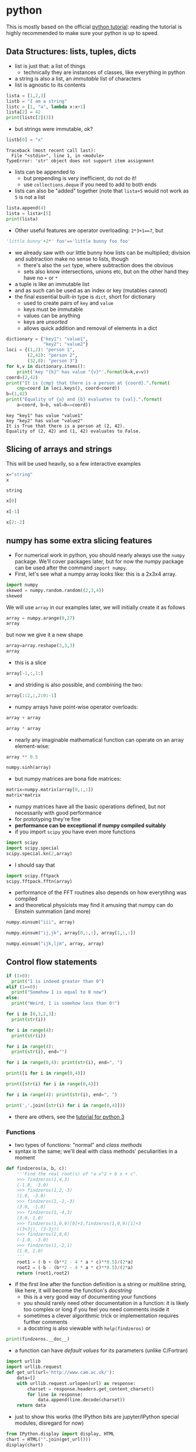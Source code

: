 * python
This is mostly based on the official [[https://docs.python.org/3/tutorial/][python tutorial]]: reading the tutorial is highly recommended to make sure
your python is up to speed.

** Data Structures: lists, tuples, dicts
- list is just that: a list of things
  - technically they are instances of classes, like everything in python
- a string is also a list, an /immutable/ list of characters
- list is agnostic to its contents
#+BEGIN_SRC python :session *python3-1* :exports code :results silent
lista = [1,2,3]
listb = "I am a string"
listc = [1, "a", lambda x:x+1]
lista[2] = 42
print(listc[2](3))
#+END_SRC
- but strings were immutable, ok?
#+BEGIN_SRC python :exports both :session *python3-1* :results output
listb[0] = "x"
#+END_SRC

#+RESULTS:
: Traceback (most recent call last):
:   File "<stdin>", line 1, in <module>
: TypeError: 'str' object does not support item assignment

- lists can be appended to
  - but prepending is very inefficient, do not do it!
  - use =collections.deque= if you need to add to both ends
- lists can also be "added" together (note that =lista+5= would not work as =5= is not a list
#+BEGIN_SRC python :session *python3-1* :exports code :results silent
lista.append(4)
lista = lista+[5]
print(lista)
#+END_SRC
- Other useful features are operator overloading: =2*3+1==7=, but
#+BEGIN_SRC python :session *python3-1* :exports code :results silent
'little bunny'+2*' foo'=='little bunny foo foo'
#+END_SRC
- we already saw with our little bunny how lists can be multiplied; division and subtraction make no sense to
  lists, though
  - there's also the =set= type, where subtraction does the obvious
  - sets also know intersections, unions etc, but on the other hand they have no =+= or =*=
- a tuple is like an immutable list
- and as such can be used as an index or key (mutables cannot)
- the final essential built-in type is =dict=, short for dictionary
  - used to create pairs of =key= and =value=
  - keys must be immutable
  - values can be anything
  - keys are /unsorted/
  - allows quick addition and removal of elements in a dict
#+BEGIN_SRC python :exports both :results output
  dictionary = {"key1": "value1",
                "key2": "value2"}
  loci = {(1,2): "person 1",
          (2,42): "person 2",
          (32,8): "person 3"}
  for k,v in dictionary.items():
      print('key "{k}" has value "{v}"'.format(k=k,v=v))
  coord=(2,42)
  print("It is {cmp} that there is a person at {coord}.".format(
      cmp=coord in loci.keys(), coord=coord))
  b=(1,42)
  print("Equality of {a} and {b} evaluates to {val}.".format(
      a=coord, b=b, val=b==coord))
#+END_SRC

#+RESULTS:
: key "key1" has value "value1"
: key "key2" has value "value2"
: It is True that there is a person at (2, 42).
: Equality of (2, 42) and (1, 42) evaluates to False.

** Slicing of arrays and strings 
This will be used heavily, so a few interactive examples
#+BEGIN_SRC python :session *python3-2* :exports both :results value
x="string"
x
#+END_SRC

#+RESULTS:
: string

#+BEGIN_SRC python :session *python3-2* :exports both :results value
x[0]
#+END_SRC
#+BEGIN_SRC python :session *python3-2* :exports both :results value
x[-1]
#+END_SRC
#+BEGIN_SRC python :session *python3-2* :exports both :results value
x[2:-2]
#+END_SRC

** numpy has some extra slicing features
- For numerical work in python, you should nearly always use the =numpy= package. We'll cover packages later,
  but for now the numpy package can be used after the command =import numpy=.
- First, let's see what a numpy array looks like: this is a 2x3x4 array.
#+BEGIN_SRC python :session *python3-2* :exports both :results value
import numpy
skewed = numpy.random.random((2,3,4))
skewed
#+END_SRC
We will use =array= in our examples later, we will initially create it as follows
#+BEGIN_SRC python :session *python3-2* :exports both :results value
array = numpy.arange(0,27)
array
#+END_SRC
but now we give it a new shape
#+BEGIN_SRC python :session *python3-2* :exports both :results value
array=array.reshape(3,3,3)
array
#+END_SRC
- this is a slice
#+BEGIN_SRC python :session *python3-2* :exports both :results value
array[-1,:,1:]
#+END_SRC
- and striding is also possible, and combining the two: 
#+BEGIN_SRC python :session *python3-2* :exports both :results value
array[::2,:,2:0:-1]
#+END_SRC
- numpy arrays have point-wise operator overloads:
#+BEGIN_SRC python :session *python3-2* :exports both :results value
array + array
#+END_SRC
#+BEGIN_SRC python :session *python3-2* :exports both :results value
array * array
#+END_SRC
- nearly any imaginable mathematical function can operate on an array element-wise:
#+BEGIN_SRC python :session *python3-2* :exports both :results value
array ** 0.5
#+END_SRC
#+BEGIN_SRC python :session *python3-2* :exports both :results value
numpy.sinh(array)
#+END_SRC
- but numpy matrices are bona fide matrices: 
#+BEGIN_SRC python :session *python3-2* :exports both :results value
matrix=numpy.matrix(array[0,:,:])
matrix*matrix
#+END_SRC
- numpy matrices have all the basic operations defined, but not
  necessarily with good performance
- for prototyping they're fine
- *performance can be exceptional if numpy compiled suitably*
- if you import =scipy= you have even more functions
#+BEGIN_SRC python :session *python3-2* :exports both :results value
import scipy
import scipy.special
scipy.special.kn(2,array)
#+END_SRC
- I should say that
#+BEGIN_SRC python :session *python3-2* :exports both :results value
import scipy.fftpack
scipy.fftpack.fftn(array)
#+END_SRC
- performance of the FFT routines also depends on how everytihng was compiled
- and theoretical physicists may find it amusing that numpy can do Einstein summation (and more)
#+BEGIN_SRC python :session *python3-2* :exports both :results value
numpy.einsum("iii", array)
#+END_SRC
#+BEGIN_SRC python :session *python3-2* :exports both :results value
numpy.einsum("ij,jk", array[0,:,:], array[1,:,:])
#+END_SRC
#+BEGIN_SRC python :session *python3-2* :exports both :results value
numpy.einsum("ijk,ljm", array, array)
#+END_SRC

** Control flow statements
#+BEGIN_SRC python :exports both :results output
if (1>0):
  print("1 is indeed greater than 0")
elif (1==0):
  print("Somehow 1 is equal to 0 now")
else:
  print("Weird, 1 is somehow less than 0!")
#+END_SRC
#+BEGIN_SRC python :exports both :results output
for i in [0,1,2,3]:
  print(str(i))
#+END_SRC
#+BEGIN_SRC python :exports both :results output
for i in range(4):
  print(str(i))
#+END_SRC
#+BEGIN_SRC python :exports both :results output
for i in range(4):
  print(str(i), end="")
#+END_SRC
#+BEGIN_SRC python :exports both :results output
for i in range(0,4): print(str(i), end=", ")
#+END_SRC
#+BEGIN_SRC python :exports both :results output
print([i for i in range(0,4)])
#+END_SRC
#+BEGIN_SRC python :exports both :results output
print([str(i) for i in range(0,4)])
#+END_SRC
#+BEGIN_SRC python :exports both :results output
for i in range(4): print(str(i), end=", ")
#+END_SRC
#+BEGIN_SRC python :exports both :results output
print(','.join([str(i) for i in range(0,4)]))
#+END_SRC
- there are others, see the [[https://docs.python.org/3/tutorial/][tutorial for python 3]]

*** Functions
- two types of functions: "normal" and /class methods/
- syntax is the same; we'll deal with class methods' peculiarities in a moment
#+BEGIN_SRC python :session *python3-3* :exports both :results value
  def findzeros(a, b, c):
      '''Find the real root(s) of "a x^2 + b x + c".
      >>> findzeros(1,4,3)
      (-1.0, -3.0)
      >>> findzeros(1,2,-3)
      (1.0, -3.0)
      >>> findzeros(1,-2,-3)
      (3.0, -1.0)
      >>> findzeros(1,-4,3)
      (3.0, 1.0)
      >>> findzeros(1,0,9)[0]+3,findzeros(1,0,9)[1]+3
      ((3+3j), (3-3j))
      >>> findzeros(2,8,6)
      (-1.0, -3.0)
      >>> findzeros(1,-2,1)
      (1.0, 1.0)
      '''
      root1 = (-b + (b**2 - 4 * a * c)**0.5)/(2*a)
      root2 = (-b - (b**2 - 4 * a * c)**0.5)/(2*a)
      return (root1,root2)
#+END_SRC
- if the first line after the function definition is a string or multiline string, like here, it will become
  the function's /docstring/
  - this is a very good way of documenting your functions
  - you should rarely need other documentation in a function: it is likely too complex or long if you feel you
    need comments inside it
  - sometimes a clever algorithmic trick or implementation requires further comments
  - a docstring is also viewable with =help(findzeros)= or
#+BEGIN_SRC python :session *python3-3* :exports both :results value
  print(findzeros.__doc__)
#+END_SRC
- a function can have /default values/ for its parameters (unlike C/Fortran)
#+BEGIN_SRC python :session *python3-3* :exports code :results silent
  import urllib
  import urllib.request
  def get_url(url='http://www.cam.ac.uk/'):
      data=[]
      with urllib.request.urlopen(url) as response:
          charset = response.headers.get_content_charset()
          for line in response:
              data.append(line.decode(charset))
      return data
#+END_SRC
- just to show this works (the IPython bits are jupyter/IPython special modules, disregard for now)
#+BEGIN_SRC python :session *python3-3* :exports both :results output
from IPython.display import display, HTML
chart = HTML("".join(get_url()))
display(chart)
#+END_SRC

#+RESULTS:
: 
: >>> <IPython.core.display.HTML object>

- functions can have arbitrary argument lists, too
- the name =args= is not special, just a convention
#+BEGIN_SRC python :exports both :results output
  def multiply(*args):
      res=1
      for a in args:
          res = res*a
      return res
  print(multiply())
  print(multiply(1))
  print(multiply(1,2))
  print(multiply(1,2,3))
  print(multiply(42,42))
#+END_SRC

#+RESULTS:
: 1
: 1
: 2
: 6
: 1764

- and also unspecified /keyword arguments/ which become a dict inside the function
- in fact in the previous example, one could call =get_url("http://www.python.org")= without the =url== part:
  not so with =**kwargs=
#+BEGIN_SRC python :session *python3-4* :exports code :results silent
  def func_with_kwargs(**kwargs):
      for key in kwargs:
          print("The key {key:20} has the value {value:20}.".format(
              key=key, value=kwargs[key]))
      return
#+END_SRC
- these are used just as =url= above (it is actually also a keyword argument just a named one)
#+BEGIN_SRC python :session *python3-4* :exports both :results output
  func_with_kwargs(foo=8, bar="9", foobar=89)
#+END_SRC

#+RESULTS:
: The key foo                  has the value                    8.
: The key bar                  has the value 9                   .
: The key foobar               has the value                   89.

- note how the alignment of strings and numbers is different in =print=!
- a function can mix and match all types of arguments, but
  - but order matters in definition: the following function has all types of arguments and the order of the
    types of arguments is the only allowed one
  - order also matters when calling: pay attention to the numbers 5 and 6 in the example
#+BEGIN_SRC python :session *python3-4* :exports code :results silent
  def many_args(a, b, c=42, d=0, *e, **f):
      print("a = "+str(a))
      print("b = "+str(b))
      print("c = "+str(c))
      print("d = "+str(d))
      for i,E in enumerate(e): print("e[{idx}] = ".format(idx=i) + str(E))
      for F in f: print("f[{key}] = ".format(key=F) + str(f[F]))
#+END_SRC
#+BEGIN_SRC python :session *python3-4* :exports both :results output
  many_args(1, 2, 3, 4, 5, 6, bar=8)
  many_args(1, 2, d=3, c=4, bar=8)
#+END_SRC

#+RESULTS:
#+begin_example
a = 1
b = 2
c = 3
d = 4
e[0] = 5
e[1] = 6
f[bar] = 8
a = 1
b = 2
c = 4
d = 3
f[bar] = 8
#+end_example

- note how =c= and =d= can be passed in any order
- but these do not work
#+BEGIN_SRC python :session *python3-4* :exports both :results output
  many_args(1, 2, d=3, c=4, 6, bar=8)
#+END_SRC

#+RESULTS:
: File "<stdin>", line 1
: SyntaxError: non-keyword arg after keyword arg

#+BEGIN_SRC python :session *python3-4* :exports both :results output
  many_args(1, 2, 6, d=3, c=4, bar=8)
#+END_SRC

#+RESULTS:
: Traceback (most recent call last):
:   File "<stdin>", line 1, in <module>
: TypeError: many_args() got multiple values for argument 'c'

- so cannot pass =*args= style parameters and named keyword arguments at the same time except in the right
  order
- but then again, the unnamed keyword arguments can be mixed with the named ones
#+BEGIN_SRC python :session *python3-4* :exports both :results output
  many_args(1, 2, bar=8, d=3, c=4)
#+END_SRC

#+RESULTS:
: a = 1
: b = 2
: c = 4
: d = 3
: f[bar] = 8

*** Anonymous Function
- also known as a /lambda/
- a breeze from the land of functional programming, very useful
- especially with =reduce= and =map= operating on lists
#+BEGIN_SRC python :exports both :results output
  from __future__ import print_function
  list_of_values = ["a", "b", "c", "abc"]
  uppercase_list_of_values = map(lambda x: x.upper(), list_of_values)
  print("uppercase_list_of_values = ",end="")
  print("".join(uppercase_list_of_values))
  uppercase_list_of_values_without_lambda = [x.upper() for x in list_of_values]
  print("uppercase_list_of_values_without_lambda = ",end="")
  print(uppercase_list_of_values_without_lambda)
  import functools
  joined_list_of_values = functools.reduce(lambda x,y: x+y, list_of_values, "")
  print("joined_list_of_values = ",end="")
  print(joined_list_of_values)
#+END_SRC

#+RESULTS:
: uppercase_list_of_values = ABCABC
: uppercase_list_of_values_without_lambda = ['A', 'B', 'C', 'ABC']
: joined_list_of_values = abcabc

- the two lambdas are of course equivalent to named functions but avoid polluting the namespace and are easier
  to read as the are defined right where they are used
  - and cannot be used elsewhere so often reused functions should not normally be lambdas
#+BEGIN_SRC python :session *python3-3* :exports code :results silent
def uppercase(x):
    return x.upper()
def joinstr(x,y):
    return x+y
#+END_SRC

** Exercises
*** Random walkers
Write a code where two people perform a random walk along a rectangular =10x10= grid of coordinates, stopping
when the hit (occupy same coordinates) each other for the first time.
#+BEGIN_SRC python :exports none :results silent :tangle yes :tangle codes/python/random_walker_exercise.py
  import numpy
  minx,maxx,miny,maxy = 0,9,0,9
  persons = {"A": (minx,miny),
             "B": (maxx,maxy)}
  while (persons["A"] != persons["B"]):
      xs = numpy.random.randint(minx,maxx+1,2)
      ys = numpy.random.randint(miny,maxy+1,2)
      persons["A"]=(xs[0],ys[0])
      persons["B"]=(xs[1],ys[1])
  print("Persons A and B bumped to each other at {}.".format(str(persons["A"])))
#+END_SRC

** Good Programming Practice: modularity
- a rule of thumb: /a single modular piece of code fits on screen all at the same time/
- split code into different files appropriately
  - in C/Fortran use a makefile to help compiling and linking them together
  - in python, codes in separate files become /modules/

** Modules
- one has to /import/ a module before it can be used
- python comes with a /standard library/ of modules, see
  [[https://docs.python.org/3/library/index.html][python standard library reference]] for details
- one such module is called =sys= and it know, e.g. your python version and more importantly, it holds the
  /module search path/: the list of directories python looks for =X= when it encounters a statement =import X=
  or =from X import Y=
#+BEGIN_SRC python :exports both :results output
  import sys
  print("Your python version is "+sys.version)
  print("Your python module search path is "+",".join(sys.path))
#+END_SRC

#+RESULTS:
: Your python version is 3.4.2 (default, Oct  8 2014, 10:45:20) 
: [GCC 4.9.1]
: Your python module search path is ,/home/juhaj/venv_teaching/lib/python3.4,/home/juhaj/venv_teaching/lib/python3.4/plat-x86_64-linux-gnu,/home/juhaj/venv_teaching/lib/python3.4/lib-dynload,/usr/lib/python3.4,/usr/lib/python3.4/plat-x86_64-linux-gnu,/home/juhaj/venv_teaching/lib/python3.4/site-packages,/usr/lib/python3/dist-packages,/usr/local/lib/python3.4/dist-packages

- the "current" directory is /always/ searched first
  - "current" means the working directory for interactively started interpreter (i.e. without a script argument)
  - "current" means the directory containing the script being ran for non-interactive use
  - this can be confusing: Suppose =script.py= contains the statement =import z= and =z.py= is located in
    =/scriptdir= along with =script.py=. Then =cd /directory; python /scriptdir/script.py= will find =z=, but
    =cd /directory; python= followed by an interactive =import z= will fail yet =cd /scriptdir; python=
    followed by an interactive =import z= will again work:
#+BEGIN_SRC python :exports none :tangle yes :tangle "codes/python/MyModule.py" :results silent
  module_internal_variable = 42
  def function_inside_a_module(parameter):
    return parameter+1
#+END_SRC
  - for example we have a module called =MyModule.py= in =codes/python/MyModule.py= so let's import that  
#+BEGIN_SRC python :tangle yes :tangle "codes/python/ImportMyModule.py" :exports both :results output :session *python3-6*
  import os
  print("Current working directory is "+os.getcwd())
  import MyModule
  print("The variable MyModule.module_internal_variable has the value "+str(MyModule.module_internal_variable))
#+END_SRC

#+RESULTS:
: 
: Current working directory is /home/juhaj/IPCC/teaching/topics-python-in-research
: Traceback (most recent call last):
:   File "<stdin>", line 1, in <module>
: ImportError: No module named 'MyModule'
: Traceback (most recent call last):
:   File "<stdin>", line 1, in <module>
: NameError: name 'MyModule' is not defined

  - so that was the latter case of =z= above, now run it as a script
#+BEGIN_SRC python :exports both :results output
  import subprocess
  subprocess.Popen(["python", "codes/python/ImportMyModule.py"]).wait()
#+END_SRC

#+RESULTS:
: Current working directory is /home/juhaj/IPCC/teaching/topics-python-in-research
: The variable MyModule.module_internal_variable has the value 42

- the search path is partially system dependent, but there's always =PYTHONPATH= which is searched before the
  system depedent path, so we can fix this
#+BEGIN_SRC python :exports both :results output
  import os
  import sys
  print("Current working directory is "+os.getcwd())
  sys.path = ["codes/python"] + sys.path
  import MyModule
  print("The variable MyModule.module_internal_variable has the value "+str(MyModule.module_internal_variable))
#+END_SRC

#+RESULTS:
: Current working directory is /home/juhaj/IPCC/teaching/topics-python-in-research
: The variable MyModule.module_internal_variable has the value 42

** Namespaces
- each variable lives in a /namespace/
  - like the above =MyModule.module_internal_variable= the part(s) before the dot specifies a namespace
- when you reference a variable, python searches for the name in several namespaces, starting from the most
  specific one:
  - the innermost scope (current module/source file, class, function)
  - the scopes of any enclosing functions, which are searched starting with the nearest enclosing scope
  - the current module's global names
  - the outermost scope is the namespace containing built-in names
*** Good Programming Practice: it is a good idea not to "pollute" your namespace
- removes name clashes (relevant especially for short variable names like =temp= or =i=)
- protects from accidental modifications of wrong variables (e.g. due to typo etc)
  - note that python does not provide hard protection: there is *always* a way to alter the value of everything
- makes code easier to read, undersand, modify, and track what's happening to variables
- please do not =from x import *= it pollutes the enclosing namespace
** Some standard modules
- we have already encoutered the =os= and =sys= modules: they are part of the python standard library
  - of particular interest might be =sys.stdin=, =sys.stdout=, and =sys.stderr=
- =re= :: regular expression facilities, e.g.
#+BEGIN_SRC python
  import re
  re.sub(r'(\b[a-z]+ )(\1)+', r'\1', 'please remove repeated repeated repeated words')
#+END_SRC
- =urllib= :: we have already seen what this can do: access data using a URL
- =datetime= :: everything you ever wanted to do with dates and timezone-less times between 0.0.0 CE and
                31.12.9999 CE
  - for proper timezone support, an external module called =pytz= is needed
- =timeit= :: you may want to use =timeit.Timer()= instead of the next module for some performance measurements
- =cProfile= :: performance profiler, we'll get to know this later
- =doctest= :: a handy code quality checker which runs tests embedded into the docstrings: you will notice I
               already hid some of these in the earlier examples
#+BEGIN_SRC python :exports both :results silent :session *python3-7*
  import doctest

  def daxpy(a, x, y):
      '''
      Calculate a*x + y.
      >>> daxpy(2.0,3.0,4.0)
      10.0
      '''
      return a*x+y


  def daxpy_fails(a, x, y):
      '''
      Calculate a*x + y.
      >>> daxpy_fails(2.0,3.0,4.0)
      10.0
      '''
      return a*x+y+1
#+END_SRC
#+BEGIN_SRC python :session *python3-7* :exports both :results output
  doctest.testmod()
#+END_SRC

#+RESULTS:
#+begin_example
**********************************************************************
File "__main__", line 4, in __main__.daxpy_fails
Failed example:
    daxpy_fails(2.0,3.0,4.0)
Expected:
    10.0
Got:
    11.0
**********************************************************************
1 items had failures:
   1 of   1 in __main__.daxpy_fails
***Test Failed*** 1 failures.
TestResults(failed=1, attempted=2)
#+end_example

- =unittest= :: a more sophisticated testing environment; an even better one is available in an external
                module called =nose=
*** Packages: sets of modules organised in directories
- example
#+BEGIN_SRC python :exports both :results output
import scipy
import scipy.fftpack
print(scipy.fftpack.fftn([1,2,3]))
#+END_SRC

#+RESULTS:
: [ 6.0+0.j        -1.5+0.8660254j -1.5-0.8660254j]

- =scipy= is both the name of the package and its "main" module; this module contains a submodule called
  =fftpack=, which in turn contains a function =fftn= which simply calculates the FFT of the argument of
  arbitrary dimension
- such packages should be organised in directory trees 
#+BEGIN_SRC ditaa :file images/python_package_structure.png :cmdline -E
  MyPackage/                      Top-level package
    +-- __init__.py               Initialiser of the package
    +-- initial/                  Subpackage for initial conditions
    |     +---- __init__.py       Initialiser of the submodule
    |     +---- sphere.py         This appears as MyPackage.sphere
    +-- dynamics/                 Subpackage for dynamics
          +---- __init__.py       Initialiser of the submodule
          +---- theta.py          Implicit Theta method timestepper
          +---- imex.py           Implicit-Explicit Runge-Kutta
#+END_SRC

#+RESULTS:
[[file:images/python_package_structure.png]]

- *N.B.* when searching for a module to import =import MyPackage= will give priority to =MyPackage/__init__.py= over
  =MyPackage.py=
- =import MyPackage= will load and execute =MyPackage/__init__.py=: this is a magic file-name
- likewise =import MyPackage.initial= will execute =import MyPackage/initial/__init__.py=
  - note that =import MyPackage.initial= will implicitly also =import MyPackage=
  - some packages have convoluted directory structures and/or submodule handling which may prevent you from
    importing a submodule before explicitly importing the supermodule
- importing siblings must be done using the syntax =from MyPackage import Sibling=,
  e.g. =dynamics/__init__.py= imports =initial= with =from MyPackage import initial=
- the package =MyPackage= is available in the repo in =examples= directory

** Exceptions
Whenever things go horribly wrong, python interpreter will /raise/ and /exception/. If unhandled, these
will cause the interpreter to exit with error, but not all errors are fatal, some can be handled. For this,
python provides a =try-except-else-finally= construct. It is best described with an example
#+BEGIN_SRC python :exports both :results output
  a="string"
  b=10
  try:
      c = a + b
  except TypeError as arbitrary_variable_name:
      print("A TypeError was raised with the follwing arguments:")
      for i,arg in enumerate(arbitrary_variable_name.args):
          print("Argument #{i}: {a}".format(i=i, a=arg))
      c = str(a) + str(b)
  except AttributeError as ae:
      print('Our example "c = a + b" can never raise this error.')
      print('But this is how you except many different types of exceptions if you need to treat them differently.')
  else:
      print("This will not execute as we ran into the except: -clause")
  finally:
      print('This is executed as the very last thing of the construct. It is *always* executed.')
      print('As you can see, we have now set c to '+c)
  try:
      c = a + a
  except (TypeError, AttributeError, OSError) as arbitrary_variable_name:
      print("We do not come here, but this is how to handle multiple exception types in one handler.")
  else:
      print("This will now execute as we did not run into the except: -clause")
  finally:
      print('This is executed as the very last thing of the construct. It is *always* executed.')
      print('As you can see, we have now set c to '+c)
#+END_SRC

#+RESULTS:
: A TypeError was raised with the follwing arguments:
: Argument #0: Can't convert 'int' object to str implicitly
: This is executed as the very last thing of the construct. It is *always* executed.
: As you can see, we have now set c to string10
: This will now execute as we did not run into the except: -clause
: This is executed as the very last thing of the construct. It is *always* executed.
: As you can see, we have now set c to stringstring

- if you ever need access the attributes of "catch all" exception, you cannot use the =except X as Y=
  construct, but python provides the exception object via =sys.exc_info()= if necessary:
#+BEGIN_SRC python :exports both :results output
  a="string"
  b=10
  import sys
  try:
      c = a + b
  except:
      exc = sys.exc_info()
      print("An Exception of type {} was raised with the following arguments:".format(exc[0]))
      for i,a in enumerate(exc[1].args):
          print("Argument #{i}: {a}".format(i=i, a=a))
      c = str(a) + str(b)
#+END_SRC

#+RESULTS:
: An Exception of type <class 'TypeError'> was raised with the following arguments:
: Argument #0: Can't convert 'int' object to str implicitly

- the traceback is also available as the third element of the tuple: =exc[2]=

** On I/O
- you should rarely, if ever, need to read a file using standard python routines
  - high performance (numerical) libraries are always more efficient for actual data
  - for "normal" small files, there is almost always a more high-level approach available either in standard
    python (like =sqlite3= module for sqlite databases or =email= for email messages etc)
  - sometimes =numpy= can be used to import even non-numerical data (=numpy.genfromtxt=)
- when you still need the low-level file operations, you should almost always use the =with= statement
#+BEGIN_SRC python :exports both :results output
  import tempfile
  placeholder_please_ignore_me=tempfile.NamedTemporaryFile()
  filename = placeholder_please_ignore_me.name
  print(filename)
  with open(filename, "w") as f:
      f.write("this writes one line in the file\n")
      f.write("this writes part of a line ")
      f.write("this finishes the above line\n")
      f.writelines(["this writes\n", "all the\n", "list elements\n",
                    "in a sequence\n"])
  print("The file object f is now closed: "+str(f))
  rlen=10
  with open(filename, "r") as f:
      some_data=f.read(rlen)
      lines=f.readlines()
  print("The file object f is now closed: "+str(f))
  print("The .read method read {l} bytes: {d}".format(l=rlen, d=some_data))
  print("The .readlines method read from current file location to the end:\n"+"".join(
      lines))
  placeholder_please_ignore_me.close()
#+END_SRC

#+RESULTS:
#+begin_example
/tmp/tmpt50l2ig7
The file object f is now closed: <_io.TextIOWrapper name='/tmp/tmpt50l2ig7' mode='w' encoding='UTF-8'>
The file object f is now closed: <_io.TextIOWrapper name='/tmp/tmpt50l2ig7' mode='r' encoding='UTF-8'>
The .read method read 10 bytes: this write
The .readlines method read from current file location to the end:
s one line in the file
this writes part of a line this finishes the above line
this writes
all the
list elements
in a sequence

#+end_example

- the standard library provides a module =io= and class =io.StringIO= which for all practical
  purposes is a file, but only exists in memory
- the =mmap= module provides access to /memory mapped/ files (also called /memmap/)
  - these look and feel like both strings and files (but are mutable unlike strings)
  - these are files which are accessed as if they were memory
  - they are only loaded into memory as needed, so you can memmap as big files as you wish without risk of
    running out of memory
  - but be careful, making copies etc of the data will *not* stay in the memmap file, so you may run out if
    you are not careful
- a couple of other useful I/O modules are =json= and =pickle=
  - =json= is the de facto standard data interchange format over internet and across architectures and
    programming languages
  - =json= is not high performance or parallel, do not use with bigger than kB-range data
  - =pickle= is python's =json= on steroids; in particular it can and will serialise python objects, but if
    you write client-server-type programs and pass data using =pickle= be mindful of the fact that untrusted
    clients can /send you arbitrary code/ to be executed without explicit execution
    - not so with =json= unless you explicitly pass data from =json= to be executed
#+BEGIN_SRC python :exports both :results output
  import pickle
  import numpy
  data=numpy.random.random(1000)
  pickled=pickle.dumps(data)
  print("Data size: {len} (plus small python object overhead)".format(len=data.nbytes))
  print("Pickled size: {len}".format(len=len(pickled)))
  unpickled=pickle.loads(pickled)
  print("Note the type: "+str(type(unpickled)))
#+END_SRC

#+RESULTS:
: Data size: 8000 (plus small python object overhead)
: Pickled size: 8159
: Note the type: <class 'numpy.ndarray'>

** Classes
*** Terminology
- class :: defines a type of object, kind of glorified struct or you can think of birds
- instance :: a representative of a class, think of birds again
- inheritance :: classes form an "ancestry" tree, where "children" inherit "parents", but this is a very
                 liberal family so a child can have an arbitrary number of parents (including 0 in python v2,
                 but in v3 all children implicitly inherit "object")
- method :: basically a function defined inside the namespace of a class
- attribute :: a variable defined on the class namespace is a /class attribute/, be careful: only use
               immutables here; a variable defined inside a class method is an /instance attribute/ and gets
               attached to the instance (like the =self.flies= below)
#+BEGIN_SRC python :exports both :results output
  class animalia(object):
      '''animalia has two class attributes: level and heterotroph; they can be
         accessed by "self.level" and "self.heterotroph" inside the class and
         by "instancevariablename.level" and "instancevariablename.heterotroph"
         just like instance variables.
      '''
      level = "kingdom"
      heterotroph = True
  class plantae(object):
      level = "kingdom"
      autotroph = True
  class chordata(animalia):
      level = "phylum"
      notochord = True
  class dinosauria(chordata):
      level = "clade"
      legs = 4
      def eat(self, food):
          '''Instance method which outputs a description of how dinosaurs eat.
          The first parameter is by convention called self, but there is no
          restriction on its name.'''
          print("Eating {f} with a mouth.".format(f=str(food)))
  class tyrannoraptora(dinosauria):
      level = "clade"
      hollow_tail = True
  class aves(tyrannoraptora):
      level = "taxonomical class"
      heart_chambers = 4
      def __init__(self, flight):
          '''When instantiating an aves we want to define whether it is capable
          of flight or not and save this information in an instance attribute
          "flight", note that instance attributes always need to be prefixed by
          "self." or whatever the name of the first parameter of the method is.
          Unprefixed variables become method local and cannot be seen from the
          outside.
          '''
          self.flight = flight
  magpie=aves(True)
  print("A {name} is an instance of {klass}.".format(name="magpie",
                                                     klass=magpie.__class__.__name__))
  inheritancelist = magpie.__class__.mro()
  for idx,_class in enumerate(inheritancelist[:-1]):
      print("The class {child} derives from {parent}.".format(
          child=_class.__name__, parent=inheritancelist[idx+1].__name__))
#+END_SRC

#+RESULTS:
: A magpie is an instance of aves.
: The class aves derives from tyrannoraptora.
: The class tyrannoraptora derives from dinosauria.
: The class dinosauria derives from chordata.
: The class chordata derives from animalia.
: The class animalia derives from object.

*** Decorators and higher order functions
- A higher order function is a function which returns a function, like
#+BEGIN_SRC python :exports both :results silent :session *python3-9*
  def hello():
      print('''I'm a lowly function, returning an non-function object.''')
      return None

  def HigherOrder(param):
      print('''I'm a higher order function: I return a function object.''')
      return param
#+END_SRC
#+BEGIN_SRC python :exports both :results output :session *python3-9*
  this_is_a_function=HigherOrder(hello)
  print("See what got printed!")
  this_will_be_None=this_is_a_function()
#+END_SRC

#+RESULTS:
: I'm a higher order function: I return a function object.
: See what got printed!
: I'm a lowly function, returning an non-function object.

- note that the output of =hello= only appears at the very end: neither =def= nor =HigherOrder(hello)= causes
  the function body of =hello= to be executed
- N.B. =this_is_a_function= is the function =hello= /at the time the call to/ =HigherOrder=: later redefinition
  of =hello= does not change =this_is_a_function=
#+BEGIN_SRC python :exports both :results silent :session *python3-9*
  def hello(): 
      return 42
#+END_SRC
#+BEGIN_SRC python :exports both :results output :session *python3-9*
  newres=hello()
  oldres=this_is_a_function()
  print(newres==oldres)
#+END_SRC

#+RESULTS:
: 
: I'm a lowly function, returning an non-function object.
: False

- a better version of this is to use a /closure/: a function object that remembers values in enclosing scopes
  regardless of whether those scopes are still present in memory
  - I'm lying of course: they are still in memory but there is no other way to access them
#+BEGIN_SRC python :exports both :results silent :session *python3-a*
  def HigherOrder(param):
      print('''I'm a higher order function: I return a function object.''')
      x = 42
      def hello2():
          print('''The value of param is {} but x = {}'''.format(param, x))
          return None
      return hello2
#+END_SRC
#+BEGIN_SRC python :exports both :results output :session *python3-a*
  this_is_a_closure=HigherOrder(24)
  print("See what got printed!")
  this_will_be_None=this_is_a_closure()
  print('Note how "hello2" does not even exist now (in this scope):', hello2)
#+END_SRC

#+RESULTS:
: I'm a higher order function: I return a function object.
: See what got printed!
: The value of param is 24 but x = 42
: Traceback (most recent call last):
:   File "<stdin>", line 1, in <module>
: NameError: name 'hello2' is not defined

- perhaps the most usual use of higher order functions is to create a /decorator/
- a typical example is to have "read-only" class attributes
  - N.B. these are not really read-only, python does not have such a concept, but you will have to go through
    some loops and hoops in order to write to them so it protects from bugs.
- there is a built-in higher order function for this, =property=, and also a short-hand syntax for wrapping
  functions in higher-order functions
- the following is a rewrite of the previous example with =HigherOrder=: note how =hello= itself now takes the
  place of =this_is_a_function= and that "pure" =hello= no longer exists: it is always wrapped in
  =HigherOrder=
#+BEGIN_SRC python :exports both :results output :session *python3-b*
  def HigherOrder(param):
      print('''I'm a higher order function: I return a function object.''')
      return param

  @HigherOrder
  def hello():
      print('''I'm a lowly function, returning an non-function object.''')
      return None
#+END_SRC

#+RESULTS:
: 
: ... ... >>> ... ... ... ... I'm a higher order function: I return a function object.

#+BEGIN_SRC python :exports both :results output :session *python3-b*
  this_will_be_None=hello()
#+END_SRC

#+RESULTS:
: I'm a lowly function, returning an non-function object.

- this is how =property= is usually used
#+BEGIN_SRC python :exports both :results silent :session *python3-b*
  class MyClass(object):
      def __init__(self, val):
          self._prop = val
      @property
      def prop(self):
          return self._prop
#+END_SRC
#+BEGIN_SRC python :exports both :results output :session *python3-b*
  my_instance = MyClass(42)
  print(my_instance.prop)
  my_instance.prop = 0
#+END_SRC

#+RESULTS:
: 
: 42
: Traceback (most recent call last):
:   File "<stdin>", line 1, in <module>
: AttributeError: can't set attribute

- =property= is actually a class, which eats functions in its =__init__=
- it also has methods =setter=, =getter=, =deleter= which can be used to allow setting and deleting such
  guarded attributes 
  - =@property= is just a shorthand for specifying the =getter=
  - all of this is just shorthands: see =help(property)= for the longer syntax
#+BEGIN_SRC python :exports both :results silent :session *python3-b*
  class MyClass2(object):
      def __init__(self, val):
          self._prop = val
      @property
      def prop(self):
          return self._prop
      @prop.setter
      def prop(self,x):
          self._prop = x
#+END_SRC
#+BEGIN_SRC python :exports both :results output :session *python3-b*
  my_instance = MyClass2(42)
  print(my_instance.prop)
  my_instance.prop = 0
  print(my_instance.prop)
#+END_SRC

#+RESULTS:
: 
: 42
: >>> 0

** Little Bits
- =dir()= is a nice way to look at your namespace
  - can also be used to check if variable exists: ="variablename" in dir()=
- constructs like =for x in range(0,4)= can use an /iterator/ or /generator/ to produce the values for x
- have a look at python's docs for [[https://docs.python.org/3/glossary.html#term-iterator][iterator]] and [[https://docs.python.org/3/glossary.html#index-14][generator]]: we do not delve into them in this course but they
  are terribly useful

** Exercises

*** More unit testing
- Implement more unit tests for some of the above function(s)

*** A tree using classes
- Create to a family tree for =magpie= which contains parent class instances

*** Fibonacci
How could one lecture programming without writing a Fibonacci code? By having students write it, of course, so
please test your python skills by writing a program which computes the 100 first Fibonacci numbers and prints
them out as a comma and space separated list, like =1, 1, 2, 3= etc splitting the output into lines of as
close as possible but no more than 80 characters long.

Remember, this course is also about good programming practices, so make sure your Fibonacci-generator is
reusable and has unit tests.

#+BEGIN_SRC python :exports none :results silent :tangle yes :tangle codes/python/fibonacci_exercise.py
  def fib(n):
      '''
      Unit tests with doctest module
      >>> fib(0)
      []
      >>> fib(1)
      [1]
      >>> fib(2)
      [1, 1]
      >>> fib(3)
      [1, 1, 2]
      >>> fib(-1)
      []
      '''
      fibn=[1]*min(n,2)
      for i in range(2,n):
          fibn.append(fibn[-2]+fibn[-1])
      return fibn
#+END_SRC

#+BEGIN_SRC python :exports none :results silent :tangle yes :tangle codes/python/fibonacci_exercise.py
  def split_to_lines(inlist):
      '''
      Split a list to strings of no more than 80 characters each.
      
      Unit tests using doctest

      >>> split_to_lines(fib(31))
      ['1, 1, 2, 3, 5, 8, 13, 21, 34, 55, 89, 144, 233, 377, 610, 987, 1597, 2584, 4181,', '6765, 10946, 17711, 28657, 46368, 75025, 121393, 196418, 317811, 514229, 832040,', '1346269']
      '''
      sep=", "
      inlist=sep.join([str(x) for x in inlist])
      lines=[]
      start=0
      while (start<len(inlist)):
          newstart=inlist[start:start+80].rfind(",")
          if (newstart == -1):
              newstart = len(inlist)
          else:
              if (len(inlist[start:start+80])<80):
                  newstart=len(inlist)
              else:
                  newstart = start + newstart + len(sep)
          lines.append(inlist[start:newstart].strip())
          start=newstart
      return lines

  def print80(inlist):
      print("\n".join(split_to_lines(inlist)))
      return
#+END_SRC

*** Game of Life
Write a simple =5x5= square game of life: 
1. Any live square with fewer than two live neighbours dies, as if caused by under-population.
2. Any live square with two or three live neighbours lives on to the next generation.
3. Any live square with more than three live neighbours dies, as if by over-population.
4. Any dead square with exactly three live neighbours becomes a live square, as if by reproduction.
5. Boundaries are periodic to simulate infinite space (i.e. square at (xmax,y) has its "right" side neighbour
   at (0,y) etc).

You should write two functions: one to initialise the game and one to take a step. The initialiser should take
the size of the game as an argument and return the state of the game. The stepper should take the current
state as an input and return the new state.

We will later use these components to visualise the game, but for now please just print "X" and " " for the
cells or just trust your skills and ignore output completely.

#+HEADER: :tangle yes :tangle "codes/python/Game_of_Life.py"
#+HEADER: :eval never-export :noweb yes
#+HEADER: :exports none :results output silent
#+BEGIN_SRC python
  import doctest
  import numpy
  import time
  import datetime
  import matplotlib
  import matplotlib.pyplot
  import matplotlib.animation

  def initial(size=(5,5)):
      '''Initialise the Game of Life to a random state.

      Doctests
    
      >>> state = initial(size=(3,7))
      >>> type(state),state.dtype,state.shape
      (<class 'numpy.ndarray'>, dtype('int64'), (3, 7))
      '''
      cells = numpy.random.randint(0,2,size)
      return cells

  def step(cells):
      '''Take one Game of Life step.

      Doctests
      >>> step(numpy.array([[1, 0, 0, 1, 1, 0, 0],[0, 0, 0, 1, 0, 0, 0],[0, 0, 0, 1, 0, 1, 1],[1, 0, 0, 0, 0, 1, 1],[0, 0, 0, 0, 0, 0, 0],[0, 0, 0, 0, 0, 0, 0]]))
      array([[0, 0, 0, 1, 1, 0, 0],
             [0, 0, 1, 1, 0, 1, 1],
             [1, 0, 0, 0, 0, 1, 0],
             [1, 0, 0, 0, 1, 1, 0],
             [0, 0, 0, 0, 0, 0, 1],
             [0, 0, 0, 0, 0, 0, 0]])
      '''
      newcells = numpy.copy(cells)
      maxx, maxy = cells.shape[0], cells.shape[1]
      for jj in range(maxy):
          for ii in range(maxx):
              # rule 5 is accounted for by the modulo operators
              # for parallel code MODULO IS EVIL
              living_neighbours = (cells[(ii+1)%maxx,(jj+1)%maxy] +
                                   cells[(ii+1)%maxx,(jj+0)%maxy] +
                                   cells[(ii+1)%maxx,(jj-1)%maxy] +
                                   cells[(ii+0)%maxx,(jj+1)%maxy] +
                                   cells[(ii+0)%maxx,(jj-1)%maxy] +
                                   cells[(ii-1)%maxx,(jj+1)%maxy] +
                                   cells[(ii-1)%maxx,(jj+0)%maxy] +
                                   cells[(ii-1)%maxx,(jj-1)%maxy]
                                   )
              if (cells[ii,jj] == 1):
                  # this is a living cell
                  if (living_neighbours < 2):
                      # rule 1
                      newcells[ii,jj] = 0
                  elif (living_neighbours > 3):
                      # rule 3
                      newcells[ii,jj] = 0
                  else:
                      # rule 2 is a no-op: we are already alive
                      pass
              else:
                  # this is a dead cell
                  if (living_neighbours == 3):
                      # rule 4
                      newcells[ii,jj] = 1
      return newcells

  def run_game(size=(5,5)):
      cells = initial(size)
      print(cells)
      starttime = datetime.datetime.utcnow()
      while (starttime + datetime.timedelta(seconds=10) > datetime.datetime.utcnow()):
          cells = step(cells)
          print(cells)
          time.sleep(0.5)
      return
#+END_SRC
